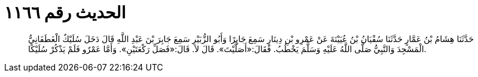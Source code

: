 
= الحديث رقم ١١٦٦

[quote.hadith]
حَدَّثَنَا هِشَامُ بْنُ عَمَّارٍ حَدَّثَنَا سُفْيَانُ بْنُ عُيَيْنَةَ عَنْ عَمْرِو بْنِ دِينَارٍ سَمِعَ جَابِرًا وَأَبُو الزُّبَيْرِ سَمِعَ جَابِرَ بْنَ عَبْدِ اللَّهِ قَالَ دَخَلَ سُلَيْكٌ الْغَطَفَانِيُّ الْمَسْجِدَ وَالنَّبِيُّ صَلَّى اللَّهُ عَلَيْهِ وَسَلَّمَ يَخْطُبُ. فَقَالَ:«أَصَلَّيْتَ». قَالَ لاَ. قَالَ:«فَصَلِّ رَكْعَتَيْنِ». وَأَمَّا عَمْرٌو فَلَمْ يَذْكُرْ سُلَيْكًا.